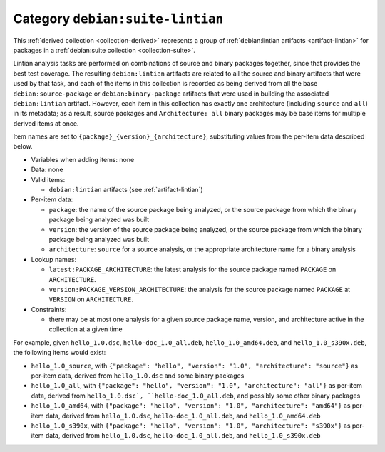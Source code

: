 .. _collection-suite-lintian:

Category ``debian:suite-lintian``
---------------------------------

This :ref:`derived collection <collection-derived>` represents a group of
:ref:`debian:lintian artifacts <artifact-lintian>` for packages in a
:ref:`debian:suite collection <collection-suite>`.

Lintian analysis tasks are performed on combinations of source and binary
packages together, since that provides the best test coverage.  The
resulting ``debian:lintian`` artifacts are related to all the source and
binary artifacts that were used by that task, and each of the items in this
collection is recorded as being derived from all the base
``debian:source-package`` or ``debian:binary-package`` artifacts that were
used in building the associated ``debian:lintian`` artifact.  However, each
item in this collection has exactly one architecture (including ``source``
and ``all``) in its metadata; as a result, source packages and
``Architecture: all`` binary packages may be base items for multiple derived
items at once.

Item names are set to ``{package}_{version}_{architecture}``, substituting
values from the per-item data described below.

* Variables when adding items: none

* Data: none

* Valid items:

  * ``debian:lintian`` artifacts (see :ref:`artifact-lintian`)

* Per-item data:

  * ``package``: the name of the source package being analyzed, or the
    source package from which the binary package being analyzed was built
  * ``version``: the version of the source package being analyzed, or the
    source package from which the binary package being analyzed was built
  * ``architecture``: ``source`` for a source analysis, or the appropriate
    architecture name for a binary analysis

* Lookup names:

  * ``latest:PACKAGE_ARCHITECTURE``: the latest analysis for the source
    package named ``PACKAGE`` on ``ARCHITECTURE``.
  * ``version:PACKAGE_VERSION_ARCHITECTURE``: the analysis for the source
    package named ``PACKAGE`` at ``VERSION`` on ``ARCHITECTURE``.

* Constraints:

  * there may be at most one analysis for a given source package name,
    version, and architecture active in the collection at a given time

For example, given ``hello_1.0.dsc``, ``hello-doc_1.0_all.deb``,
``hello_1.0_amd64.deb``, and ``hello_1.0_s390x.deb``, the following items
would exist:

* ``hello_1.0_source``, with ``{"package": "hello", "version": "1.0",
  "architecture": "source"}`` as per-item data, derived from
  ``hello_1.0.dsc`` and some binary packages
* ``hello_1.0_all``, with ``{"package": "hello", "version": "1.0",
  "architecture": "all"}`` as per-item data, derived from ``hello_1.0.dsc`,
  ``hello-doc_1.0_all.deb``, and possibly some other binary packages
* ``hello_1.0_amd64``, with ``{"package": "hello", "version": "1.0",
  "architecture": "amd64"}`` as per-item data, derived from
  ``hello_1.0.dsc``, ``hello-doc_1.0_all.deb``, and ``hello_1.0_amd64.deb``
* ``hello_1.0_s390x``, with ``{"package": "hello", "version": "1.0",
  "architecture": "s390x"}`` as per-item data, derived from
  ``hello_1.0.dsc``, ``hello-doc_1.0_all.deb``, and ``hello_1.0_s390x.deb``
